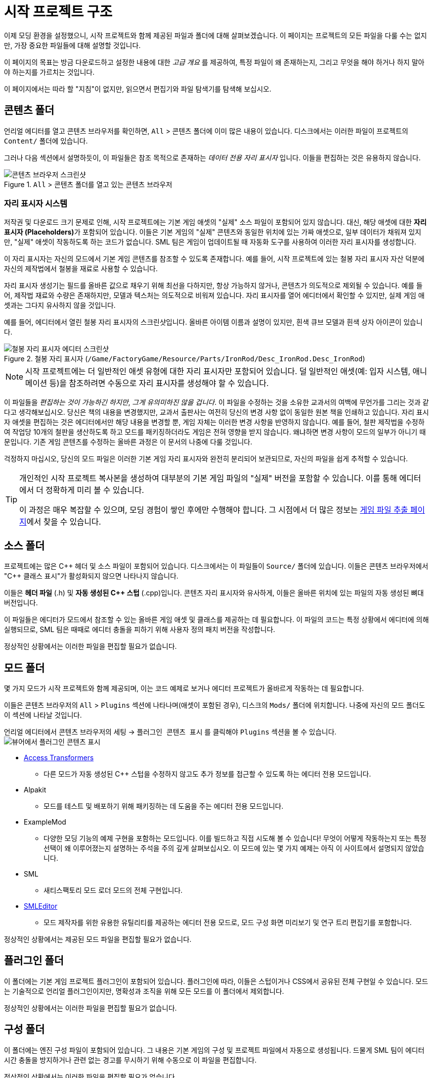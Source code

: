 = 시작 프로젝트 구조

이제 모딩 환경을 설정했으니, 시작 프로젝트와 함께 제공된 파일과 폴더에 대해 살펴보겠습니다.
이 페이지는 프로젝트의 모든 파일을 다룰 수는 없지만,
가장 중요한 파일들에 대해 설명할 것입니다.

====
이 페이지의 목표는 방금 다운로드하고 설정한 내용에 대한 _고급 개요_ 를 제공하여,
특정 파일이 왜 존재하는지, 그리고 무엇을 해야 하거나 하지 말아야 하는지를 가르치는 것입니다.

이 페이지에서는 따라 할 "지침"이 없지만,
읽으면서 편집기와 파일 탐색기를 탐색해 보십시오.
====

== 콘텐츠 폴더

언리얼 에디터를 열고 콘텐츠 브라우저를 확인하면, `All` > `콘텐츠` 폴더에 이미 많은 내용이 있습니다.
디스크에서는 이러한 파일이 프로젝트의 `Content/` 폴더에 있습니다.

그러나 다음 섹션에서 설명하듯이,
이 파일들은 참조 목적으로 존재하는 _데이터 전용 자리 표시자_ 입니다.
이들을 편집하는 것은 유용하지 않습니다.

.`All` > `콘텐츠` 폴더를 열고 있는 콘텐츠 브라우저
image::BeginnersGuide/StarterProjectStructure/ContentFolder.png[콘텐츠 브라우저 스크린샷, align="center"]

[id="PlaceholderSystem"]
=== 자리 표시자 시스템

저작권 및 다운로드 크기 문제로 인해, 시작 프로젝트에는 기본 게임 애셋의 "실제" 소스 파일이 포함되어 있지 않습니다.
대신, 해당 애셋에 대한 **자리 표시자 (Placeholders)**가 포함되어 있습니다.
이들은 기본 게임의 "실제" 콘텐츠와 동일한 위치에 있는 가짜 애셋으로,
일부 데이터가 채워져 있지만, "실제" 애셋이 작동하도록 하는 코드가 없습니다.
SML 팀은 게임이 업데이트될 때 자동화 도구를 사용하여 이러한 자리 표시자를 생성합니다.

이 자리 표시자는 자신의 모드에서 기본 게임 콘텐츠를 참조할 수 있도록 존재합니다.
예를 들어, 시작 프로젝트에 있는 철봉 자리 표시자 자산 덕분에 자신의 제작법에서 철봉을 재료로 사용할 수 있습니다.

자리 표시자 생성기는 필드를 올바른 값으로 채우기 위해 최선을 다하지만,
항상 가능하지 않거나, 콘텐츠가 의도적으로 제외될 수 있습니다.
예를 들어, 제작법 재료와 수량은 존재하지만, 모델과 텍스처는 의도적으로 비워져 있습니다.
자리 표시자를 열어 에디터에서 확인할 수 있지만,
실제 게임 애셋과는 그다지 유사하지 않을 것입니다.

예를 들어, 에디터에서 열린 철봉 자리 표시자의 스크린샷입니다.
올바른 아이템 이름과 설명이 있지만, 흰색 큐브 모델과 흰색 상자 아이콘이 있습니다.

.철봉 자리 표시자 (`/Game/FactoryGame/Resource/Parts/IronRod/Desc_IronRod.Desc_IronRod`)
image::BeginnersGuide/StarterProjectStructure/IronRodPlaceholder.png[철봉 자리 표시자 에디터 스크린샷, align="center"]

[NOTE]
====
시작 프로젝트에는 더 일반적인 애셋 유형에 대한 자리 표시자만 포함되어 있습니다.
덜 일반적인 애셋(예: 입자 시스템, 애니메이션 등)을 참조하려면 수동으로 자리 표시자를 생성해야 할 수 있습니다.
====

이 파일들을 _편집하는 것이 가능하긴 하지만_,
_그게 유의미하진 않을 겁니다_.
이 파일을 수정하는 것을 소유한 교과서의 여백에 무언가를 그리는 것과 같다고 생각해보십시오.
당신은 책의 내용을 변경했지만,
교과서 출판사는 여전히 당신의 변경 사항 없이 동일한 원본 책을 인쇄하고 있습니다.
자리 표시자 애셋을 편집하는 것은 에디터에서만 해당 내용을 변경할 뿐,
게임 자체는 이러한 변경 사항을 반영하지 않습니다.
예를 들어, 철판 제작법을 수정하여 작업당 10개의 철판을 생산하도록 하고 모드를 패키징하더라도
게임은 전혀 영향을 받지 않습니다. 왜냐하면 변경 사항이 모드의 일부가 아니기 때문입니다.
기존 게임 콘텐츠를 수정하는 올바른 과정은 이 문서의 나중에 다룰 것입니다.

걱정하지 마십시오, 당신의 모드 파일은 이러한 기본 게임 자리 표시자와 완전히 분리되어 보관되므로,
자신의 파일을 쉽게 추적할 수 있습니다.

[TIP]
====
개인적인 시작 프로젝트 복사본을 생성하여 대부분의 기본 게임 파일의 "실제" 버전을 포함할 수 있습니다.
이를 통해 에디터에서 더 정확하게 미리 볼 수 있습니다.

이 과정은 매우 복잡할 수 있으며, 모딩 경험이 쌓인 후에만 수행해야 합니다.
그 시점에서 더 많은 정보는
xref:Development/ExtractGameFiles.adoc#_generating_a_complete_starter_project[게임 파일 추출 페이지]에서 찾을 수 있습니다.
====

== 소스 폴더

프로젝트에는 많은 {cpp} 헤더 및 소스 파일이 포함되어 있습니다.
디스크에서는 이 파일들이 `Source/` 폴더에 있습니다.
이들은 콘텐츠 브라우저에서 "{cpp} 클래스 표시"가 활성화되지 않으면 나타나지 않습니다.

이들은 **헤더 파일** (.h) 및 **자동 생성된 {cpp} 스텁** (.cpp)입니다.
콘텐츠 자리 표시자와 유사하게, 이들은 올바른 위치에 있는 파일의 자동 생성된 뼈대 버전입니다.

이 파일들은 에디터가 모드에서 참조할 수 있는 올바른 게임 애셋 및 클래스를 제공하는 데 필요합니다.
이 파일의 코드는 특정 상황에서 에디터에 의해 실행되므로,
SML 팀은 때때로 에디터 충돌을 피하기 위해 사용자 정의 패치 버전을 작성합니다.

정상적인 상황에서는 이러한 파일을 편집할 필요가 없습니다.

== 모드 폴더

몇 가지 모드가 시작 프로젝트와 함께 제공되며,
이는 코드 예제로 보거나 에디터 프로젝트가 올바르게 작동하는 데 필요합니다.

이들은 콘텐츠 브라우저의 `All` > `Plugins` 섹션에 나타나며(애셋이 포함된 경우),
디스크의 `Mods/` 폴더에 위치합니다.
나중에 자신의 모드 폴더도 이 섹션에 나타날 것입니다.

언리얼 에디터에서 콘텐츠 브라우저의 `세팅` -> `플러그인 콘텐츠 표시` 를 클릭해야
`Plugins` 섹션을 볼 수 있습니다.
image:BeginnersGuide/simpleMod/ShowPluginContentInViewer.png[뷰어에서 플러그인 콘텐츠 표시]

* xref:Development/ModLoader/AccessTransformers.adoc[Access Transformers]
** 다른 모드가 자동 생성된 C++ 스텁을 수정하지 않고도 추가 정보를 접근할 수 있도록 하는 에디터 전용 모드입니다.
* Alpakit
** 모드를 테스트 및 배포하기 위해 패키징하는 데 도움을 주는 에디터 전용 모드입니다.
* ExampleMod
** 다양한 모딩 기능의 예제 구현을 포함하는 모드입니다.
   이를 빌드하고 직접 시도해 볼 수 있습니다!
   무엇이 어떻게 작동하는지 또는 특정 선택이 왜 이루어졌는지 설명하는 주석을 주의 깊게 살펴보십시오.
   이 모드에 있는 몇 가지 예제는 아직 이 사이트에서 설명되지 않았습니다.
* SML
** 새티스팩토리 모드 로더 모드의 전체 구현입니다.
* xref:Development/EditorTools/SMLEditor/SMLEditor.adoc[SMLEditor]
** 모드 제작자를 위한 유용한 유틸리티를 제공하는 에디터 전용 모드로, 모드 구성 화면 미리보기 및 연구 트리 편집기를 포함합니다.

정상적인 상황에서는 제공된 모드 파일을 편집할 필요가 없습니다.

== 플러그인 폴더

이 폴더에는 기본 게임 프로젝트 플러그인이 포함되어 있습니다.
플러그인에 따라, 이들은 스텁이거나 CSS에서 공유된 전체 구현일 수 있습니다.
모드는 기술적으로 언리얼 플러그인이지만, 명확성과 조직을 위해 모든 모드를 이 폴더에서 제외합니다.

정상적인 상황에서는 이러한 파일을 편집할 필요가 없습니다.

== 구성 폴더

이 폴더에는 엔진 구성 파일이 포함되어 있습니다.
그 내용은 기본 게임의 구성 및 프로젝트 파일에서 자동으로 생성됩니다.
드물게 SML 팀이 에디터 시간 충돌을 방지하거나 관련 없는 경고를 무시하기 위해 수동으로 이 파일을 편집합니다.

정상적인 상황에서는 이러한 파일을 편집할 필요가 없습니다.

== 준비 완료

[IMPORTANT]
====
프로젝트의 자리 표시자 파일을 편집해도 게임의 실제 콘텐츠나 동작에 변경이 없습니다!
====

이제 시작 프로젝트에 포함된 파일이 무엇인지,
그리고 그것들이 모드 개발에 어떻게 도움이 되는지에 대한 더 나은 이해를 갖게 되었습니다.

xref:Development/BeginnersGuide/SimpleMod/index.adoc[다음 섹션]에서는 모드를 위한 기본 플러그인을 생성하는 과정을 안내한 후,
자신의 모드를 만드는 방법을 보여주기 위해 몇 가지 일반적인 모딩 예제를 살펴보겠습니다.
